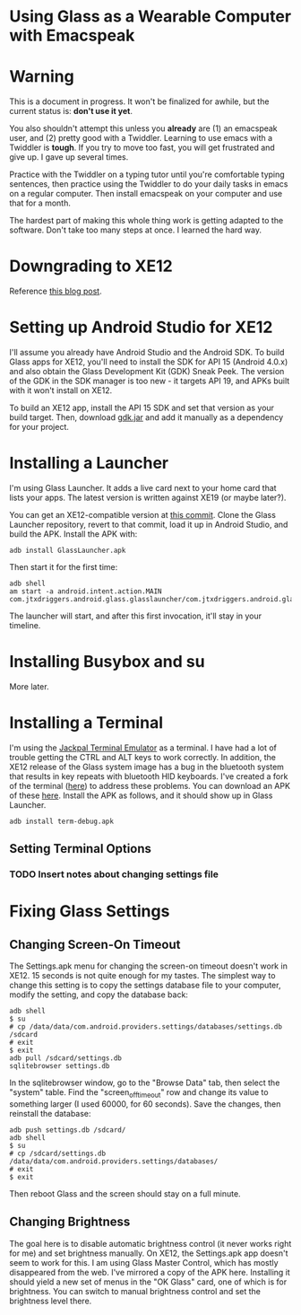 
* Using Glass as a Wearable Computer with Emacspeak

* Warning
This is a document in progress. It won't be finalized for awhile, but
the current status is: *don't use it yet*.

You also shouldn't attempt this unless you *already* are (1) an
emacspeak user, and (2) pretty good with a Twiddler. Learning to use
emacs with a Twiddler is *tough*. If you try to move too fast, you
will get frustrated and give up. I gave up several times.

Practice with the Twiddler on a typing tutor until you're comfortable
typing sentences, then practice using the Twiddler to do your daily
tasks in emacs on a regular computer. Then install emacspeak on your
computer and use that for a month.

The hardest part of making this whole thing work is getting adapted to
the software. Don't take too many steps at once. I learned the hard
way.

* Downgrading to XE12
Reference [[http://little418.com/2015/07/google-glass-and-the-twiddler-3.html][this blog post]].

* Setting up Android Studio for XE12
I'll assume you already have Android Studio and the Android SDK. To
build Glass apps for XE12, you'll need to install the SDK for API 15
(Android 4.0.x) and also obtain the Glass Development Kit (GDK) Sneak
Peek. The version of the GDK in the SDK manager is too new - it
targets API 19, and APKs built with it won't install on XE12.

To build an XE12 app, install the API 15 SDK and set that version as
your build target. Then, download [[https://github.com/jnear/glass-wearable/blob/master/files/gdk.jar][gdk.jar]] and add it manually as a
dependency for your project.

* Installing a Launcher
I'm using Glass Launcher. It adds a live card next to your home card
that lists your apps. The latest version is written against XE19 (or
maybe later?).

You can get an XE12-compatible version at [[https://github.com/justindriggers/Glass-Launcher/commit/8d404a064ed2a95144e6dae7a1d5408362e2d649][this commit]]. Clone the Glass
Launcher repository, revert to that commit, load it up in Android
Studio, and build the APK. Install the APK with:

#+BEGIN_EXAMPLE
adb install GlassLauncher.apk
#+END_EXAMPLE

Then start it for the first time:

#+BEGIN_EXAMPLE
adb shell
am start -a android.intent.action.MAIN com.jtxdriggers.android.glass.glasslauncher/com.jtxdriggers.android.glass.glasslauncher.MainActivity
#+END_EXAMPLE

The launcher will start, and after this first invocation, it'll stay
in your timeline.

* Installing Busybox and su
More later.
* Installing a Terminal
I'm using the [[https://github.com/jackpal/Android-Terminal-Emulator][Jackpal Terminal Emulator]] as a terminal. I have had a
lot of trouble getting the CTRL and ALT keys to work correctly. In
addition, the XE12 release of the Glass system image has a bug in the
bluetooth system that results in key repeats with bluetooth HID
keyboards. I've created a fork of the terminal ([[https://github.com/jnear/Android-Terminal-Emulator][here]]) to address these
problems. You can download an APK of these [[https://github.com/jnear/Android-Terminal-Emulator/releases/tag/v1.0.71][here]]. Install the APK as
follows, and it should show up in Glass Launcher.

#+BEGIN_EXAMPLE
adb install term-debug.apk
#+END_EXAMPLE

** Setting Terminal Options
*** TODO Insert notes about changing settings file
* Fixing Glass Settings
** Changing Screen-On Timeout
The Settings.apk menu for changing the screen-on timeout doesn't work
in XE12. 15 seconds is not quite enough for my tastes. The simplest
way to change this setting is to copy the settings database file to
your computer, modify the setting, and copy the database back:

#+BEGIN_EXAMPLE
adb shell
$ su
# cp /data/data/com.android.providers.settings/databases/settings.db /sdcard
# exit
$ exit
adb pull /sdcard/settings.db
sqlitebrowser settings.db
#+END_EXAMPLE

In the sqlitebrowser window, go to the "Browse Data" tab, then select
the "system" table. Find the "screen_off_timeout" row and change its
value to something larger (I used 60000, for 60 seconds). Save the
changes, then reinstall the database:

#+BEGIN_EXAMPLE
adb push settings.db /sdcard/
adb shell
$ su
# cp /sdcard/settings.db /data/data/com.android.providers.settings/databases/
# exit
$ exit
#+END_EXAMPLE

Then reboot Glass and the screen should stay on a full minute.

** Changing Brightness
The goal here is to disable automatic brightness control (it never
works right for me) and set brightness manually. On XE12, the
Settings.apk app doesn't seem to work for this. I am using Glass
Master Control, which has mostly disappeared from the web. I've
mirrored a copy of the APK here. Installing it should yield a new set
of menus in the "OK Glass" card, one of which is for brightness. You
can switch to manual brightness control and set the brightness level
there.

